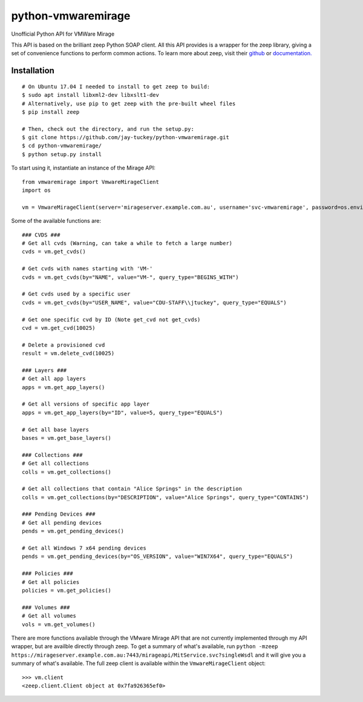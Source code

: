 python-vmwaremirage
====
Unofficial Python API for VMWare Mirage

This API is based on the brilliant zeep Python SOAP client. All this API provides is a wrapper for the zeep library, giving a set of convenience functions to perform common actions. To learn more about zeep, visit their `github <https://github.com/mvantellingen/python-zeep>`_ or `documentation. <http://docs.python-zeep.org/en/master/>`_

Installation
----
::

    # On Ubuntu 17.04 I needed to install to get zeep to build:
    $ sudo apt install libxml2-dev libxslt1-dev
    # Alternatively, use pip to get zeep with the pre-built wheel files
    $ pip install zeep
    
    # Then, check out the directory, and run the setup.py:
    $ git clone https://github.com/jay-tuckey/python-vmwaremirage.git
    $ cd python-vmwaremirage/
    $ python setup.py install
    

To start using it, instantiate an instance of the Mirage API::

    from vmwaremirage import VmwareMirageClient
    import os

    vm = VmwareMirageClient(server='mirageserver.example.com.au', username='svc-vmwaremirage', password=os.environ['VMWARE_MIRAGE_PASSWORD'])

Some of the available functions are::

    ### CVDS ###
    # Get all cvds (Warning, can take a while to fetch a large number)
    cvds = vm.get_cvds()

    # Get cvds with names starting with 'VM-'
    cvds = vm.get_cvds(by="NAME", value="VM-", query_type="BEGINS_WITH")

    # Get cvds used by a specific user
    cvds = vm.get_cvds(by="USER_NAME", value="CDU-STAFF\\jtuckey", query_type="EQUALS")

    # Get one specific cvd by ID (Note get_cvd not get_cvds)
    cvd = vm.get_cvd(10025)

    # Delete a provisioned cvd
    result = vm.delete_cvd(10025)

    ### Layers ###
    # Get all app layers
    apps = vm.get_app_layers()

    # Get all versions of specific app layer
    apps = vm.get_app_layers(by="ID", value=5, query_type="EQUALS") 

    # Get all base layers
    bases = vm.get_base_layers()

    ### Collections ###
    # Get all collections
    colls = vm.get_collections()

    # Get all collections that contain "Alice Springs" in the description
    colls = vm.get_collections(by="DESCRIPTION", value="Alice Springs", query_type="CONTAINS")

    ### Pending Devices ###
    # Get all pending devices
    pends = vm.get_pending_devices()

    # Get all Windows 7 x64 pending devices
    pends = vm.get_pending_devices(by="OS_VERSION", value="WIN7X64", query_type="EQUALS")

    ### Policies ###
    # Get all policies
    policies = vm.get_policies()

    ### Volumes ###
    # Get all volumes
    vols = vm.get_volumes()


There are more functions available through the VMware Mirage API that are not currently implemented through my API wrapper, but are availble directly through zeep. To get a summary of what's available, run ``python -mzeep https://mirageserver.example.com.au:7443/mirageapi/MitService.svc?singleWsdl`` and it will give you a summary of what's available. The full zeep client is available within the ``VmwareMirageClient`` object::

    >>> vm.client
    <zeep.client.Client object at 0x7fa926365ef0>


